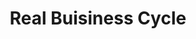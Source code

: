 :PROPERTIES:
:ID:       f9a3f48f-2f77-4698-b626-ad6fdaa8f584
:ROAM_ALIASES: RBC
:END:
#+title: Real Buisiness Cycle

#+BIBLIOGRAPHY: ~/Org/zotero_refs.bib
#+OPTIONS: num:nil ^:{} toc:nil
